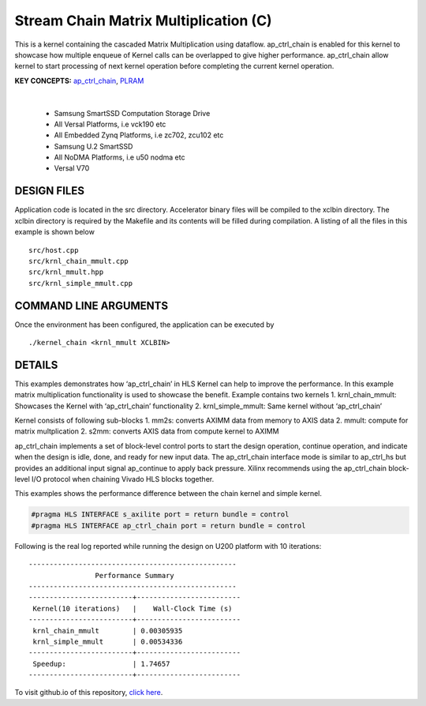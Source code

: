 Stream Chain Matrix Multiplication (C)
======================================

This is a kernel containing the cascaded Matrix Multiplication using dataflow. ap_ctrl_chain is enabled for this kernel to showcase how multiple enqueue of Kernel calls can be overlapped to give higher performance. ap_ctrl_chain allow kernel to start processing of next kernel operation before completing the current kernel operation.

**KEY CONCEPTS:** `ap_ctrl_chain <https://docs.xilinx.com/r/en-US/ug1399-vitis-hls/Block-Level-Control-Protocols>`__, `PLRAM <https://docs.xilinx.com/r/en-US/ug1393-vitis-application-acceleration/PLRAM-Configuration-and-Use>`__

.. raw:: html

 <details>

.. raw:: html

 <summary> 

 <b>EXCLUDED PLATFORMS:</b>

.. raw:: html

 </summary>
|
..

 - Samsung SmartSSD Computation Storage Drive
 - All Versal Platforms, i.e vck190 etc
 - All Embedded Zynq Platforms, i.e zc702, zcu102 etc
 - Samsung U.2 SmartSSD
 - All NoDMA Platforms, i.e u50 nodma etc
 - Versal V70

.. raw:: html

 </details>

.. raw:: html

DESIGN FILES
------------

Application code is located in the src directory. Accelerator binary files will be compiled to the xclbin directory. The xclbin directory is required by the Makefile and its contents will be filled during compilation. A listing of all the files in this example is shown below

::

   src/host.cpp
   src/krnl_chain_mmult.cpp
   src/krnl_mmult.hpp
   src/krnl_simple_mmult.cpp
   
COMMAND LINE ARGUMENTS
----------------------

Once the environment has been configured, the application can be executed by

::

   ./kernel_chain <krnl_mmult XCLBIN>

DETAILS
-------

This examples demonstrates how ‘ap_ctrl_chain’ in HLS Kernel can help to
improve the performance. In this example matrix multiplication
functionality is used to showcase the benefit. Example contains two
kernels 1. krnl_chain_mmult: Showcases the Kernel with ‘ap_ctrl_chain’
functionality 2. krnl_simple_mmult: Same kernel without ‘ap_ctrl_chain’

Kernel consists of following sub-blocks 1. mm2s: converts AXIMM data
from memory to AXIS data 2. mmult: compute for matrix multplication 2.
s2mm: converts AXIS data from compute kernel to AXIMM

ap_ctrl_chain implements a set of block-level control ports to start the
design operation, continue operation, and indicate when the design is
idle, done, and ready for new input data. The ap_ctrl_chain interface
mode is similar to ap_ctrl_hs but provides an additional input signal
ap_continue to apply back pressure. Xilinx recommends using the
ap_ctrl_chain block-level I/O protocol when chaining Vivado HLS blocks
together.

This examples shows the performance difference between the chain kernel
and simple kernel.

.. code:: cpp

   #pragma HLS INTERFACE s_axilite port = return bundle = control
   #pragma HLS INTERFACE ap_ctrl_chain port = return bundle = control

Following is the real log reported while running the design on U200
platform with 10 iterations:

::

    --------------------------------------------------
                    Performance Summary                  
    --------------------------------------------------
    -------------------------+-------------------------
     Kernel(10 iterations)   |    Wall-Clock Time (s)  
    -------------------------+-------------------------
     krnl_chain_mmult        | 0.00305935              
     krnl_simple_mmult       | 0.00534336              
    -------------------------+-------------------------
     Speedup:                | 1.74657	                
    -------------------------+-------------------------

To visit github.io of this repository, `click here <http://xilinx.github.io/Vitis_Accel_Examples>`__.